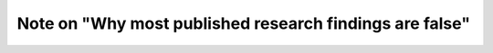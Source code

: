 ********************************************************
Note on "Why most published research findings are false"
********************************************************

.. notebook:: ioannidis_2005.ipynb

